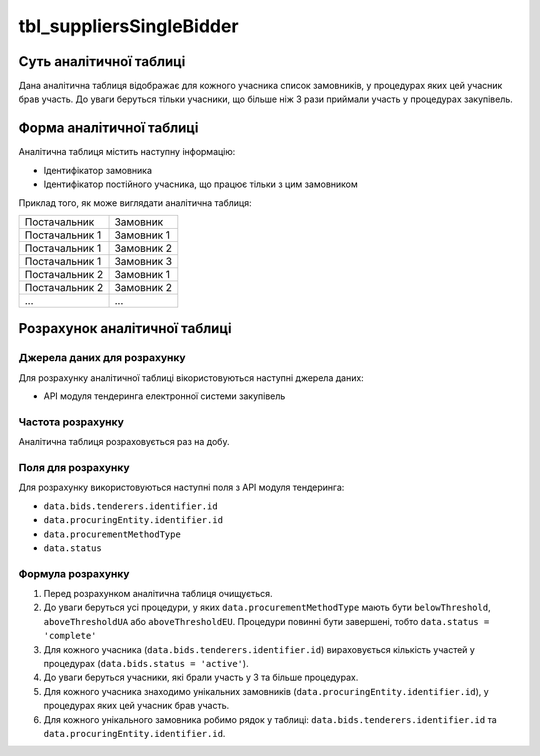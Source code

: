 ﻿.. _tbl_suppliersSinglуBidder:

=========================
tbl_suppliersSingleBidder
=========================

************************
Суть аналітичної таблиці
************************

Дана аналітична таблиця відображає для кожного учасника список замовників, у процедурах яких цей учасник брав участь. До уваги беруться тільки учасники, що більше ніж 3 рази приймали участь у процедурах закупівель.

*************************
Форма аналітичної таблиці
*************************

Аналітична таблиця містить наступну інформацію:

- Ідентифікатор замовника

- Ідентифікатор постійного учасника, що працює тільки з цим замовником

Приклад того, як може виглядати аналітична таблиця:

============== ==========
Постачальник   Замовник
-------------- ----------
Постачальник 1 Замовник 1
Постачальник 1 Замовник 2
Постачальник 1 Замовник 3
Постачальник 2 Замовник 1
Постачальник 2 Замовник 2
...            ...
============== ==========

******************************
Розрахунок аналітичної таблиці
******************************

Джерела даних для розрахунку
============================

Для розрахунку аналітичної таблиці вікористовуються наступні джерела даних:

- API модуля тендеринга електронної системи закупівель

Частота розрахунку
==================

Аналітична таблиця розраховується раз на добу.

Поля для розрахунку
===================

Для розрахунку використовуються наступні поля з API модуля тендеринга:

- ``data.bids.tenderers.identifier.id``

- ``data.procuringEntity.identifier.id``

- ``data.procurementMethodType``

- ``data.status``

Формула розрахунку
==================

1. Перед розрахунком аналітична таблиця очищується.

2. До уваги беруться усі процедури, у яких ``data.procurementMethodType`` мають бути ``belowThreshold``, ``aboveThresholdUA`` або ``aboveThresholdEU``. Процедури повинні бути завершені, тобто ``data.status = 'complete'``

3. Для кожного учасника (``data.bids.tenderers.identifier.id``) вираховується кількість участей у процедурах (``data.bids.status = 'active'``).

4. До уваги беруться учасники, які брали участь у 3 та більше процедурах.

5. Для кожного учасника знаходимо унікальних замовників (``data.procuringEntity.identifier.id``), у процедурах яких цей учасник брав участь.

6. Для кожного унікального замовника робимо рядок у таблиці: ``data.bids.tenderers.identifier.id`` та ``data.procuringEntity.identifier.id``.

